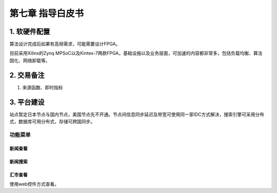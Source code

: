=========================
第七章 指导白皮书
=========================

-------------
1. 软硬件配置
-------------

算法设计完成后如果有高频需求，可能需要设计FPGA。

目前采用Xilinx的Zynq MPSoC以及Kintex-7两款FPGA，基础设施以及业务层面，可加速的内容都非常多，包括负载均衡、算法固化、网络卸载等。


-------------
2. 交易备注
-------------

1. 来源函数、即时指标

--------------
3. 平台建设
--------------

站点暂定日本节点与国内节点，美国节点先不开通。节点间信息同步延迟及带宽可使用同一家IDC方式解决，搜索引擎可采用分布式，数据库可用分布式，存储可跨国同步。

功能菜单
=========

新闻查看
---------


新闻搜索
---------


汇市查看
---------

使用web控件方式查看。

